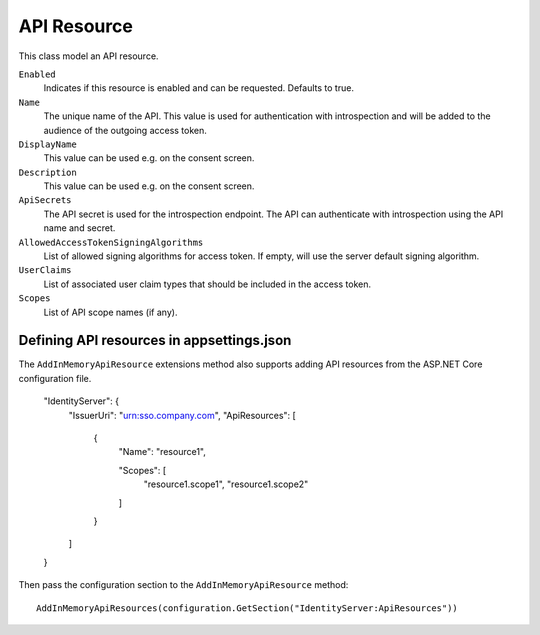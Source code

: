.. _refApiResource:
API Resource
=================
This class model an API resource.

``Enabled``
    Indicates if this resource is enabled and can be requested. Defaults to true.
``Name``
    The unique name of the API. This value is used for authentication with introspection and will be added to the audience of the outgoing access token.
``DisplayName``
    This value can be used e.g. on the consent screen.
``Description``
    This value can be used e.g. on the consent screen.
``ApiSecrets``
    The API secret is used for the introspection endpoint. The API can authenticate with introspection using the API name and secret.
``AllowedAccessTokenSigningAlgorithms``
    List of allowed signing algorithms for access token. If empty, will use the server default signing algorithm.
``UserClaims``
    List of associated user claim types that should be included in the access token.
``Scopes``
    List of API scope names (if any).

Defining API resources in appsettings.json
^^^^^^^^^^^^^^^^^^^^^^^^^^^^^^^^^^^^^^^^^^

The ``AddInMemoryApiResource`` extensions method also supports adding API resources from the ASP.NET Core configuration file. 

    "IdentityServer": {
        "IssuerUri": "urn:sso.company.com",
        "ApiResources": [
            {
                "Name": "resource1",

                "Scopes": [
                    "resource1.scope1",
                    "resource1.scope2"
                ]
            }
        ]
    }

Then pass the configuration section to the ``AddInMemoryApiResource`` method::

    AddInMemoryApiResources(configuration.GetSection("IdentityServer:ApiResources"))
